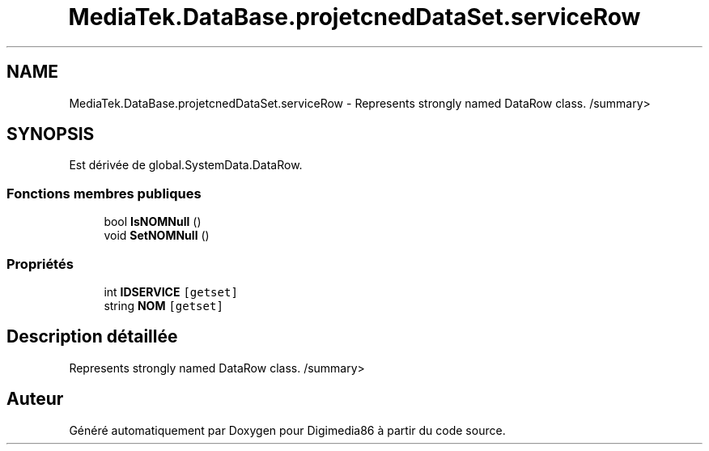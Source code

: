 .TH "MediaTek.DataBase.projetcnedDataSet.serviceRow" 3 "Mardi 19 Octobre 2021" "Digimedia86" \" -*- nroff -*-
.ad l
.nh
.SH NAME
MediaTek.DataBase.projetcnedDataSet.serviceRow \- Represents strongly named DataRow class\&. /summary>  

.SH SYNOPSIS
.br
.PP
.PP
Est dérivée de global\&.SystemData\&.DataRow\&.
.SS "Fonctions membres publiques"

.in +1c
.ti -1c
.RI "bool \fBIsNOMNull\fP ()"
.br
.ti -1c
.RI "void \fBSetNOMNull\fP ()"
.br
.in -1c
.SS "Propriétés"

.in +1c
.ti -1c
.RI "int \fBIDSERVICE\fP\fC [getset]\fP"
.br
.ti -1c
.RI "string \fBNOM\fP\fC [getset]\fP"
.br
.in -1c
.SH "Description détaillée"
.PP 
Represents strongly named DataRow class\&. /summary> 

.SH "Auteur"
.PP 
Généré automatiquement par Doxygen pour Digimedia86 à partir du code source\&.
